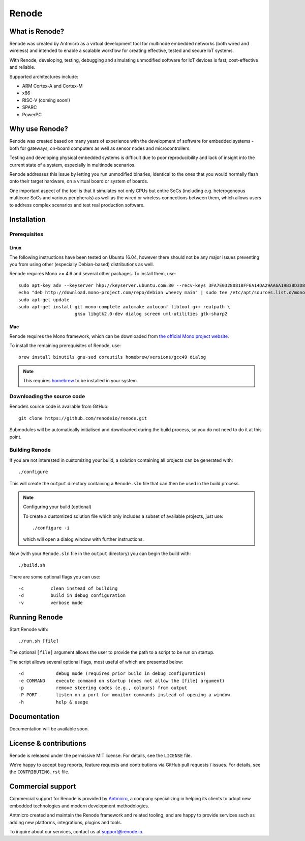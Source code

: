 Renode
======

What is Renode?
---------------

Renode was created by Antmicro as a virtual development tool for multinode embedded networks (both wired and wireless) and intended to enable a scalable workflow for creating effective, tested and secure IoT systems.

With Renode, developing, testing, debugging and simulating unmodified software for IoT devices is fast, cost-effective and reliable.

Supported architectures include:

* ARM Cortex-A and Cortex-M
* x86
* RISC-V (coming soon!)
* SPARC
* PowerPC

Why use Renode?
---------------

Renode was created based on many years of experience with the development of software for embedded systems - both for gateways, on-board computers as well as sensor nodes and microcontrollers.

Testing and developing physical embedded systems is difficult due to poor reproducibility and lack of insight into the current state of a system, especially in multinode scenarios.

Renode addresses this issue by letting you run unmodified binaries, identical to the ones that you would normally flash onto their target hardware, on a virtual board or system of boards.

One important aspect of the tool is that it simulates not only CPUs but entire SoCs (including e.g. heterogeneous multicore SoCs and various peripherals) as well as the wired or wireless connections between them, which allows users to address complex scenarios and test real production software.

Installation
------------

Prerequisites
+++++++++++++

Linux
~~~~~

The following instructions have been tested on Ubuntu 16.04, however there should not be any major issues preventing you from using other (especially Debian-based) distributions as well.

Renode requires Mono >= 4.6 and several other packages.
To install them, use::

   sudo apt-key adv --keyserver hkp://keyserver.ubuntu.com:80 --recv-keys 3FA7E0328081BFF6A14DA29AA6A19B38D3D831EF
   echo "deb http://download.mono-project.com/repo/debian wheezy main" | sudo tee /etc/apt/sources.list.d/mono-xamarin.list
   sudo apt-get update
   sudo apt-get install git mono-complete automake autoconf libtool g++ realpath \
                        gksu libgtk2.0-dev dialog screen uml-utilities gtk-sharp2

Mac
~~~

Renode requires the Mono framework, which can be downloaded from `the official Mono project website <https://download.mono-project.com/archive/mdk-latest-stable.pkg>`_.

To install the remaining prerequisites of Renode, use::

   brew install binutils gnu-sed coreutils homebrew/versions/gcc49 dialog

.. note::

   This requires `homebrew <http://brew.sh/>`_ to be installed in your system.

Downloading the source code
+++++++++++++++++++++++++++

Renode’s source code is available from GitHub::

   git clone https://github.com/renodeio/renode.git

Submodules will be automatically initialised and downloaded during the build process, so you do not need to do it at this point.

Building Renode
+++++++++++++++

If you are not interested in customizing your build, a solution containing all projects can be generated with::

  ./configure

This will create the ``output`` directory containing a ``Renode.sln`` file that can then be used in the build process.

.. note:: Configuring your build (optional)

   To create a customized solution file which only includes a subset of available projects, just use::

      ./configure -i

   which will open a dialog window with further instructions.

Now (with your ``Renode.sln`` file in the ``output`` directory) you can begin the build with::

   ./build.sh

There are some optional flags you can use::

   -c          clean instead of building
   -d          build in debug configuration
   -v          verbose mode

Running Renode
--------------

Start Renode with::

   ./run.sh [file]

The optional ``[file]`` argument allows the user to provide the path to a script to be run on startup.

The script allows several optional flags, most useful of which are presented below::

   -d            debug mode (requires prior build in debug configuration)
   -e COMMAND    execute command on startup (does not allow the [file] argument)
   -p            remove steering codes (e.g., colours) from output
   -P PORT       listen on a port for monitor commands instead of opening a window
   -h            help & usage

Documentation
-------------

Documentation will be available soon.

License & contributions
-----------------------

Renode is released under the permissive MIT license.
For details, see the ``LICENSE`` file.

We’re happy to accept bug reports, feature requests and contributions via GitHub pull requests / issues.
For details, see the ``CONTRIBUTING.rst`` file.

Commercial support
------------------

Commercial support for Renode is provided by `Antmicro <http://antmicro.com>`_, a company specializing in helping its clients to adopt new embedded technologies and modern development methodologies.

Antmicro created and maintain the Renode framework and related tooling, and are happy to provide services such as adding new platforms, integrations, plugins and tools.

To inquire about our services, contact us at support@renode.io.


